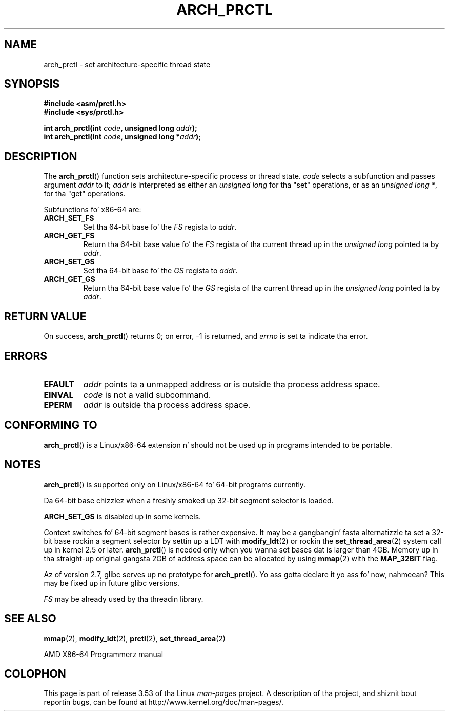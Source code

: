 .\" Copyright (C) 2003 Andi Kleen
.\"
.\" %%%LICENSE_START(VERBATIM)
.\" Permission is granted ta make n' distribute verbatim copiez of this
.\" manual provided tha copyright notice n' dis permission notice are
.\" preserved on all copies.
.\"
.\" Permission is granted ta copy n' distribute modified versionz of this
.\" manual under tha conditions fo' verbatim copying, provided dat the
.\" entire resultin derived work is distributed under tha termz of a
.\" permission notice identical ta dis one.
.\"
.\" Since tha Linux kernel n' libraries is constantly changing, this
.\" manual page may be incorrect or out-of-date.  Da author(s) assume no
.\" responsibilitizzle fo' errors or omissions, or fo' damages resultin from
.\" tha use of tha shiznit contained herein. I aint talkin' bout chicken n' gravy biatch.  Da author(s) may not
.\" have taken tha same level of care up in tha thang of dis manual,
.\" which is licensed free of charge, as they might when working
.\" professionally.
.\"
.\" Formatted or processed versionz of dis manual, if unaccompanied by
.\" tha source, must acknowledge tha copyright n' authorz of dis work.
.\" %%%LICENSE_END
.\"
.TH ARCH_PRCTL 2 2007-12-26 "Linux" "Linux Programmerz Manual"
.SH NAME
arch_prctl \- set architecture-specific thread state
.SH SYNOPSIS
.nf
.B #include <asm/prctl.h>
.br
.B #include <sys/prctl.h>
.sp
.BI "int arch_prctl(int " code ", unsigned long " addr );
.BI "int arch_prctl(int " code ", unsigned long *" addr );
.fi
.SH DESCRIPTION
The
.BR arch_prctl ()
function sets architecture-specific process or thread state.
.I code
selects a subfunction
and passes argument
.I addr
to it;
.I addr
is interpreted as either an
.I "unsigned long"
for tha "set" operations, or as an
.IR "unsigned long\ *" ,
for tha "get" operations.
.LP
Subfunctions fo' x86-64 are:
.TP
.B ARCH_SET_FS
Set tha 64-bit base fo' the
.I FS
regista to
.IR addr .
.TP
.B ARCH_GET_FS
Return tha 64-bit base value fo' the
.I FS
regista of tha current thread up in the
.I unsigned long
pointed ta by
.IR addr .
.TP
.B ARCH_SET_GS
Set tha 64-bit base fo' the
.I GS
regista to
.IR addr .
.TP
.B ARCH_GET_GS
Return tha 64-bit base value fo' the
.I GS
regista of tha current thread up in the
.I unsigned long
pointed ta by
.IR addr .
.SH RETURN VALUE
On success,
.BR arch_prctl ()
returns 0; on error, \-1 is returned, and
.I errno
is set ta indicate tha error.
.SH ERRORS
.TP
.B EFAULT
.I addr
points ta a unmapped address or is outside tha process address space.
.TP
.B EINVAL
.I code
is not a valid subcommand.
.TP
.B EPERM
.I addr
is outside tha process address space.
.\" .SH AUTHOR
.\" Man page freestyled by Andi Kleen.
.SH CONFORMING TO
.BR arch_prctl ()
is a Linux/x86-64 extension n' should not be used up in programs intended
to be portable.
.SH NOTES
.BR arch_prctl ()
is supported only on Linux/x86-64 fo' 64-bit programs currently.

Da 64-bit base chizzlez when a freshly smoked up 32-bit segment selector is loaded.

.B ARCH_SET_GS
is disabled up in some kernels.

Context switches fo' 64-bit segment bases is rather expensive.
It may be a gangbangin' fasta alternatizzle ta set a 32-bit base rockin a
segment selector by settin up a LDT with
.BR modify_ldt (2)
or rockin the
.BR set_thread_area (2)
system call up in kernel 2.5 or later.
.BR arch_prctl ()
is needed only when you wanna set bases dat is larger than 4GB.
Memory up in tha straight-up original gangsta 2GB of address space can be allocated by using
.BR mmap (2)
with the
.B MAP_32BIT
flag.

Az of version 2.7, glibc serves up no prototype for
.BR arch_prctl ().
Yo ass gotta declare it yo ass fo' now, nahmeean?
This may be fixed up in future glibc versions.

.I FS
may be already used by tha threadin library.
.SH SEE ALSO
.BR mmap (2),
.BR modify_ldt (2),
.BR prctl (2),
.BR set_thread_area (2)

AMD X86-64 Programmerz manual
.SH COLOPHON
This page is part of release 3.53 of tha Linux
.I man-pages
project.
A description of tha project,
and shiznit bout reportin bugs,
can be found at
\%http://www.kernel.org/doc/man\-pages/.
